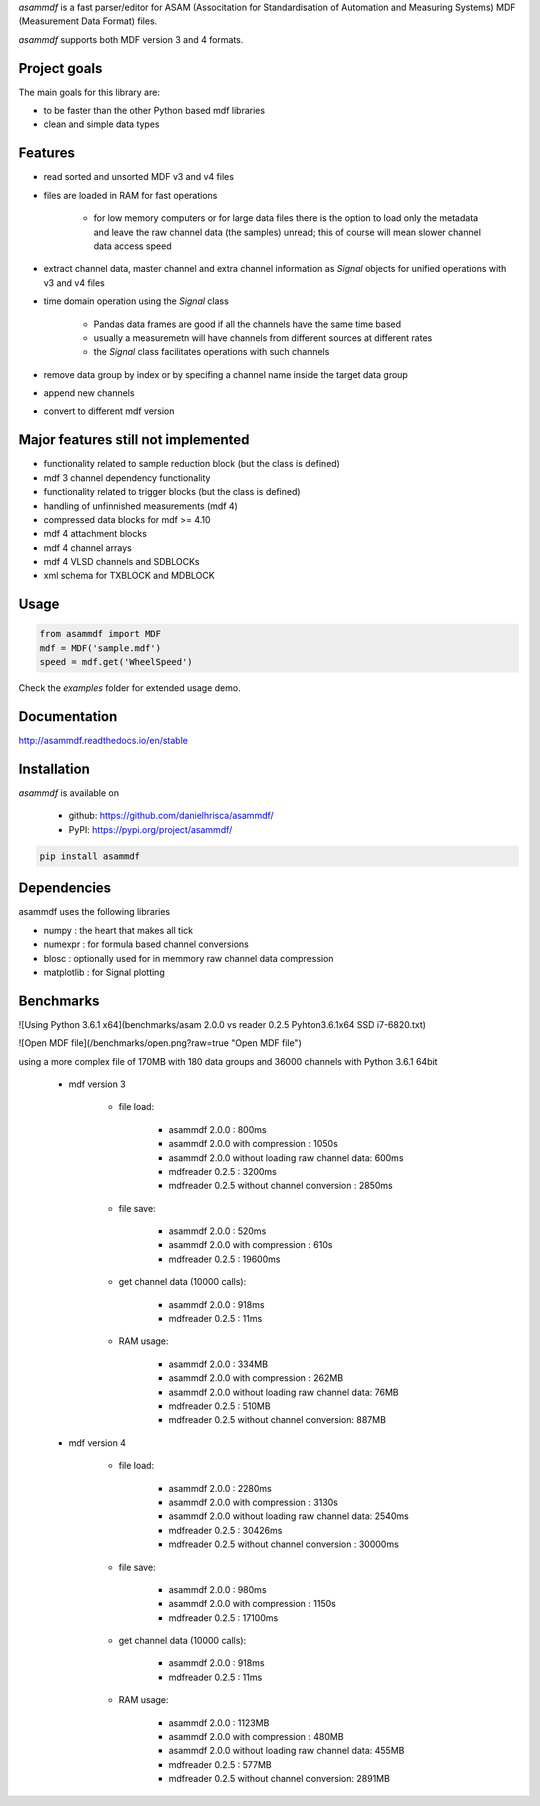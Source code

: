 *asammdf* is a fast parser/editor for ASAM (Associtation for Standardisation of Automation and Measuring Systems) MDF (Measurement Data Format) files. 

*asammdf* supports both MDF version 3 and 4 formats. 

Project goals
=============
The main goals for this library are:

* to be faster than the other Python based mdf libraries
* clean and simple data types

Features
========

* read sorted and unsorted MDF v3 and v4 files
* files are loaded in RAM for fast operations

    * for low memory computers or for large data files there is the option to load only the metadata and leave the raw channel data (the samples) unread; this of course will mean slower channel data access speed

* extract channel data, master channel and extra channel information as *Signal* objects for unified operations with v3 and v4 files
* time domain operation using the *Signal* class

    * Pandas data frames are good if all the channels have the same time based
    * usually a measuremetn will have channels from different sources at different rates
    * the *Signal* class facilitates operations with such channels
    
* remove data group by index or by specifing a channel name inside the target data group
* append new channels
* convert to different mdf version

Major features still not implemented
====================================

* functionality related to sample reduction block (but the class is defined)
* mdf 3 channel dependency functionality
* functionality related to trigger blocks (but the class is defined)
* handling of unfinnished measurements (mdf 4)
* compressed data blocks for mdf >= 4.10
* mdf 4 attachment blocks
* mdf 4 channel arrays
* mdf 4 VLSD channels and SDBLOCKs
* xml schema for TXBLOCK and MDBLOCK

Usage
=====

.. code-block:: python

   from asammdf import MDF
   mdf = MDF('sample.mdf')
   speed = mdf.get('WheelSpeed')
   
Check the *examples* folder for extended usage demo.

Documentation
=============
http://asammdf.readthedocs.io/en/stable

Installation
============
*asammdf* is available on 

    * github: https://github.com/danielhrisca/asammdf/
    * PyPI: https://pypi.org/project/asammdf/
    
.. code-block:: python

    pip install asammdf
    
Dependencies
============
asammdf uses the following libraries

* numpy : the heart that makes all tick
* numexpr : for formula based channel conversions
* blosc : optionally used for in memmory raw channel data compression
* matplotlib : for Signal plotting

Benchmarks
==========
![Using Python 3.6.1 x64](benchmarks/asam 2.0.0 vs reader 0.2.5 Pyhton3.6.1x64 SSD i7-6820.txt)

![Open MDF file](/benchmarks/open.png?raw=true "Open MDF file")

using a more complex file of 170MB with 180 data groups and 36000 channels with Python 3.6.1 64bit 

    * mdf version 3
    
        * file load:

            * asammdf 2.0.0 : 800ms
            * asammdf 2.0.0 with compression : 1050s
            * asammdf 2.0.0 without loading raw channel data: 600ms
            * mdfreader 0.2.5 : 3200ms
            * mdfreader 0.2.5 without channel conversion : 2850ms

        * file save:

            * asammdf 2.0.0 : 520ms
            * asammdf 2.0.0 with compression : 610s
            * mdfreader 0.2.5 : 19600ms

        * get channel data (10000 calls):

            * asammdf 2.0.0 : 918ms
            * mdfreader 0.2.5 : 11ms

        * RAM usage:

            * asammdf 2.0.0 : 334MB
            * asammdf 2.0.0 with compression : 262MB
            * asammdf 2.0.0 without loading raw channel data: 76MB
            * mdfreader 0.2.5 : 510MB
            * mdfreader 0.2.5 without channel conversion: 887MB
            
    * mdf version 4
    
        * file load:

            * asammdf 2.0.0 : 2280ms
            * asammdf 2.0.0 with compression : 3130s
            * asammdf 2.0.0 without loading raw channel data: 2540ms
            * mdfreader 0.2.5 : 30426ms
            * mdfreader 0.2.5 without channel conversion : 30000ms

        * file save:

            * asammdf 2.0.0 : 980ms
            * asammdf 2.0.0 with compression : 1150s
            * mdfreader 0.2.5 : 17100ms

        * get channel data (10000 calls):

            * asammdf 2.0.0 : 918ms
            * mdfreader 0.2.5 : 11ms

        * RAM usage:

            * asammdf 2.0.0 : 1123MB
            * asammdf 2.0.0 with compression : 480MB
            * asammdf 2.0.0 without loading raw channel data: 455MB
            * mdfreader 0.2.5 : 577MB
            * mdfreader 0.2.5 without channel conversion: 2891MB
